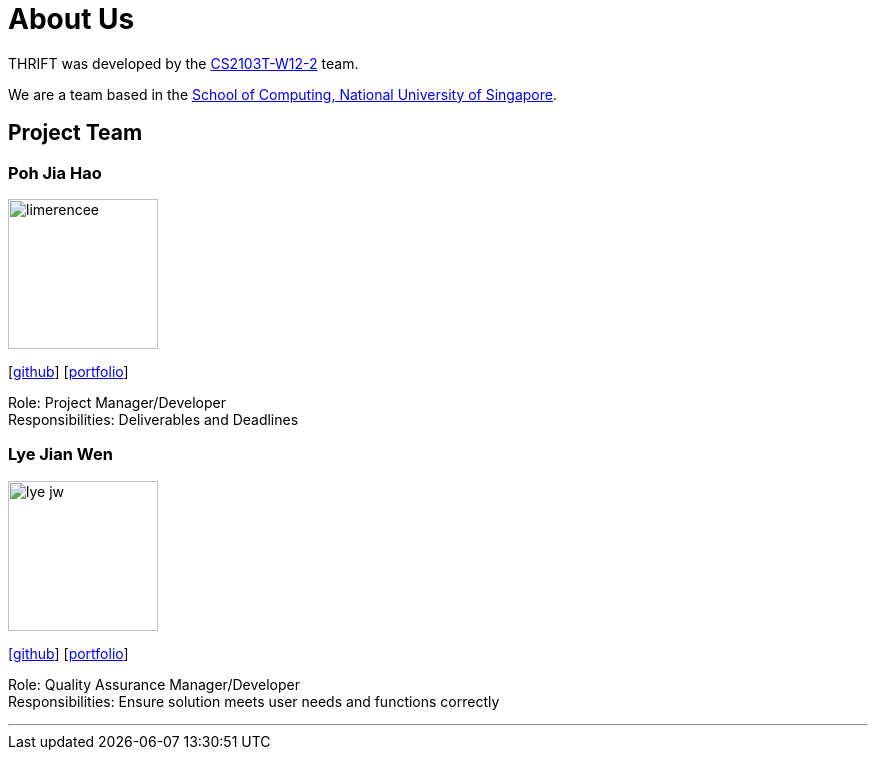 = About Us
:site-section: AboutUs
:relfileprefix: team/
:imagesDir: images
:stylesDir: stylesheets

THRIFT was developed by the https://github.com/AY1920S1-CS2103T-W12-2[CS2103T-W12-2] team. +

We are a team based in the http://www.comp.nus.edu.sg[School of Computing, National University of Singapore].

== Project Team

=== Poh Jia Hao
image::limerencee.png[width="150", align="left"]
{empty}[https://github.com/limerencee[github]] [<<limerencee#, portfolio>>]

Role: Project Manager/Developer +
Responsibilities: Deliverables and Deadlines

=== Lye Jian Wen
image::lye-jw.png[width="150", align="left"]
link:https://https://github.com/lye-jw[[github]] [<<lye-jw#, portfolio>>]

Role: Quality Assurance Manager/Developer +
Responsibilities: Ensure solution meets user needs and functions correctly

'''
